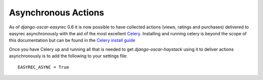 Asynchronous Actions
====================

As of `django-oscar-easyrec` 0.6 it is now possible to have collected actions
(views, ratings and purchases) delivered to easyrec asynchronously with the
aid of the most excellent `Celery`_. Installing and running celery is beyond
the scope of this documentation but can be found in the `Celery install guide`_


.. _`Celery`: http://www.celeryproject.org
.. _`Celery install guide`: http://www.celeryproject.org/install/

Once you have Celery up and running all that is needed to get
`django-oscar-haystack` using it to deliver actions asynchronously is to add
the following to your settings file::

    EASYREC_ASYNC = True


